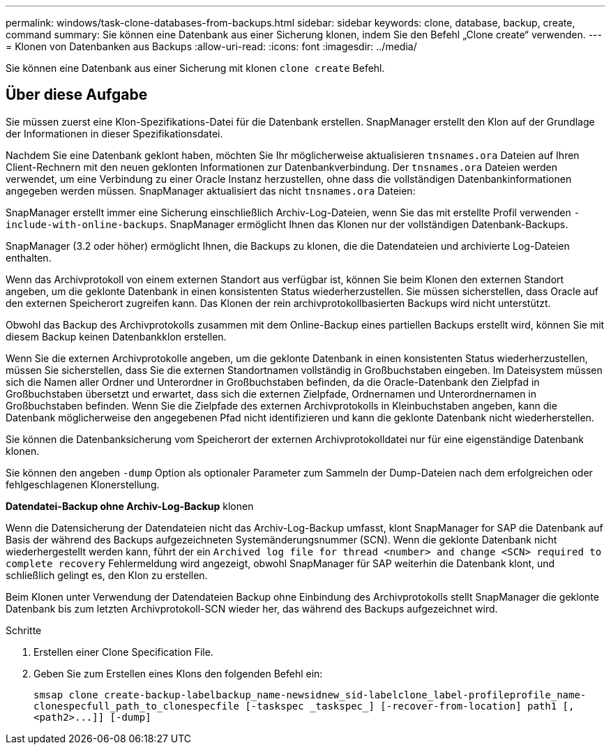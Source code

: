 ---
permalink: windows/task-clone-databases-from-backups.html 
sidebar: sidebar 
keywords: clone, database, backup, create, command 
summary: Sie können eine Datenbank aus einer Sicherung klonen, indem Sie den Befehl „Clone create“ verwenden. 
---
= Klonen von Datenbanken aus Backups
:allow-uri-read: 
:icons: font
:imagesdir: ../media/


[role="lead"]
Sie können eine Datenbank aus einer Sicherung mit klonen `clone create` Befehl.



== Über diese Aufgabe

Sie müssen zuerst eine Klon-Spezifikations-Datei für die Datenbank erstellen. SnapManager erstellt den Klon auf der Grundlage der Informationen in dieser Spezifikationsdatei.

Nachdem Sie eine Datenbank geklont haben, möchten Sie Ihr möglicherweise aktualisieren `tnsnames.ora` Dateien auf Ihren Client-Rechnern mit den neuen geklonten Informationen zur Datenbankverbindung. Der `tnsnames.ora` Dateien werden verwendet, um eine Verbindung zu einer Oracle Instanz herzustellen, ohne dass die vollständigen Datenbankinformationen angegeben werden müssen. SnapManager aktualisiert das nicht `tnsnames.ora` Dateien:

SnapManager erstellt immer eine Sicherung einschließlich Archiv-Log-Dateien, wenn Sie das mit erstellte Profil verwenden `-include-with-online-backups`. SnapManager ermöglicht Ihnen das Klonen nur der vollständigen Datenbank-Backups.

SnapManager (3.2 oder höher) ermöglicht Ihnen, die Backups zu klonen, die die Datendateien und archivierte Log-Dateien enthalten.

Wenn das Archivprotokoll von einem externen Standort aus verfügbar ist, können Sie beim Klonen den externen Standort angeben, um die geklonte Datenbank in einen konsistenten Status wiederherzustellen. Sie müssen sicherstellen, dass Oracle auf den externen Speicherort zugreifen kann. Das Klonen der rein archivprotokollbasierten Backups wird nicht unterstützt.

Obwohl das Backup des Archivprotokolls zusammen mit dem Online-Backup eines partiellen Backups erstellt wird, können Sie mit diesem Backup keinen Datenbankklon erstellen.

Wenn Sie die externen Archivprotokolle angeben, um die geklonte Datenbank in einen konsistenten Status wiederherzustellen, müssen Sie sicherstellen, dass Sie die externen Standortnamen vollständig in Großbuchstaben eingeben. Im Dateisystem müssen sich die Namen aller Ordner und Unterordner in Großbuchstaben befinden, da die Oracle-Datenbank den Zielpfad in Großbuchstaben übersetzt und erwartet, dass sich die externen Zielpfade, Ordnernamen und Unterordnernamen in Großbuchstaben befinden. Wenn Sie die Zielpfade des externen Archivprotokolls in Kleinbuchstaben angeben, kann die Datenbank möglicherweise den angegebenen Pfad nicht identifizieren und kann die geklonte Datenbank nicht wiederherstellen.

Sie können die Datenbanksicherung vom Speicherort der externen Archivprotokolldatei nur für eine eigenständige Datenbank klonen.

Sie können den angeben `-dump` Option als optionaler Parameter zum Sammeln der Dump-Dateien nach dem erfolgreichen oder fehlgeschlagenen Klonerstellung.

*Datendatei-Backup ohne Archiv-Log-Backup* klonen

Wenn die Datensicherung der Datendateien nicht das Archiv-Log-Backup umfasst, klont SnapManager for SAP die Datenbank auf Basis der während des Backups aufgezeichneten Systemänderungsnummer (SCN). Wenn die geklonte Datenbank nicht wiederhergestellt werden kann, führt der ein `Archived log file for thread <number> and change <SCN> required to complete recovery` Fehlermeldung wird angezeigt, obwohl SnapManager für SAP weiterhin die Datenbank klont, und schließlich gelingt es, den Klon zu erstellen.

Beim Klonen unter Verwendung der Datendateien Backup ohne Einbindung des Archivprotokolls stellt SnapManager die geklonte Datenbank bis zum letzten Archivprotokoll-SCN wieder her, das während des Backups aufgezeichnet wird.

.Schritte
. Erstellen einer Clone Specification File.
. Geben Sie zum Erstellen eines Klons den folgenden Befehl ein:
+
`+smsap clone create-backup-labelbackup_name-newsidnew_sid-labelclone_label-profileprofile_name-clonespecfull_path_to_clonespecfile [-taskspec _taskspec_] [-recover-from-location] path1 [,<path2>...]] [-dump]+`


